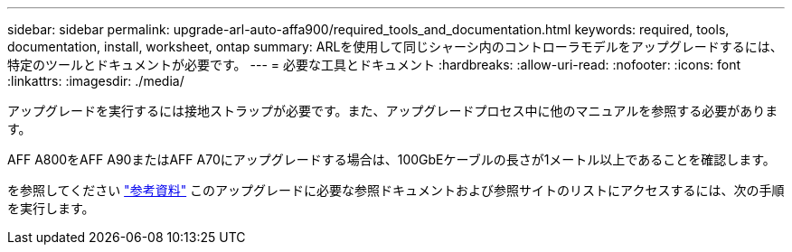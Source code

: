 ---
sidebar: sidebar 
permalink: upgrade-arl-auto-affa900/required_tools_and_documentation.html 
keywords: required, tools, documentation, install, worksheet, ontap 
summary: ARLを使用して同じシャーシ内のコントローラモデルをアップグレードするには、特定のツールとドキュメントが必要です。 
---
= 必要な工具とドキュメント
:hardbreaks:
:allow-uri-read: 
:nofooter: 
:icons: font
:linkattrs: 
:imagesdir: ./media/


[role="lead"]
アップグレードを実行するには接地ストラップが必要です。また、アップグレードプロセス中に他のマニュアルを参照する必要があります。

AFF A800をAFF A90またはAFF A70にアップグレードする場合は、100GbEケーブルの長さが1メートル以上であることを確認します。

を参照してください link:other_references.html["参考資料"] このアップグレードに必要な参照ドキュメントおよび参照サイトのリストにアクセスするには、次の手順を実行します。
